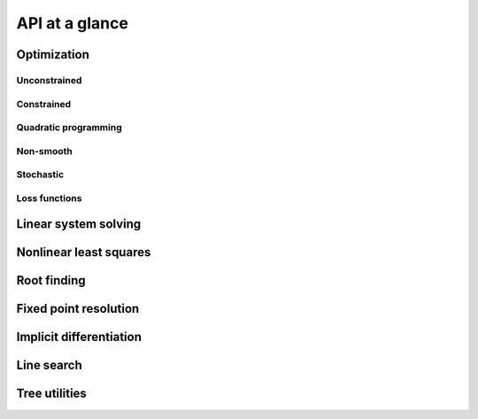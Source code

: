 API at a glance
===============

Optimization
------------

Unconstrained
~~~~~~~~~~~~~

.. autosummary::
  :toctree: _autosummary

    jaxopt.GradientDescent
    jaxopt.LBFGS
    jaxopt.ScipyMinimize
    jaxopt.NonlinearCG

Constrained
~~~~~~~~~~~

.. autosummary::
  :toctree: _autosummary

    jaxopt.ProjectedGradient
    jaxopt.MirrorDescent
    jaxopt.ScipyBoundedMinimize

Quadratic programming
~~~~~~~~~~~~~~~~~~~~~

.. autosummary::
  :toctree: _autosummary

    jaxopt.EqualityConstrainedQP
    jaxopt.CvxpyQP
    jaxopt.BoxOSQP
    jaxopt.OSQP

Non-smooth
~~~~~~~~~~

.. autosummary::
  :toctree: _autosummary

    jaxopt.ProximalGradient
    jaxopt.BlockCoordinateDescent

Stochastic
~~~~~~~~~~

.. autosummary::
  :toctree: _autosummary

    jaxopt.ArmijoSGD
    jaxopt.OptaxSolver
    jaxopt.PolyakSGD

Loss functions
~~~~~~~~~~~~~~

.. autosummary::
  :toctree: _autosummary

    jaxopt.loss.binary_logistic_loss
    jaxopt.loss.huber_loss
    jaxopt.loss.multiclass_logistic_loss
    jaxopt.loss.multiclass_sparsemax_loss

Linear system solving
---------------------

.. autosummary::
  :toctree: _autosummary

    jaxopt.linear_solve.solve_lu
    jaxopt.linear_solve.solve_cholesky
    jaxopt.linear_solve.solve_cg
    jaxopt.linear_solve.solve_normal_cg
    jaxopt.linear_solve.solve_gmres
    jaxopt.linear_solve.solve_bicgstab
    jaxopt.IterativeRefinement

Nonlinear least squares
-----------------------

.. autosummary::
  :toctree: _autosummary

    jaxopt.GaussNewton
    jaxopt.LevenbergMarquardt

Root finding
------------

.. autosummary::
  :toctree: _autosummary

    jaxopt.Bisection
    jaxopt.ScipyRootFinding

Fixed point resolution
----------------------

.. autosummary::
  :toctree: _autosummary

    jaxopt.FixedPointIteration
    jaxopt.AndersonAcceleration
    jaxopt.AndersonWrapper

Implicit differentiation
------------------------

.. autosummary::
  :toctree: _autosummary

    jaxopt.implicit_diff.custom_root
    jaxopt.implicit_diff.custom_fixed_point
    jaxopt.implicit_diff.root_jvp
    jaxopt.implicit_diff.root_vjp

Line search
-----------

.. autosummary::
  :toctree: _autosummary

    jaxopt.BacktrackingLineSearch

Tree utilities
--------------

.. autosummary::
  :toctree: _autosummary

    jaxopt.tree_util.tree_add
    jaxopt.tree_util.tree_sub
    jaxopt.tree_util.tree_mul
    jaxopt.tree_util.tree_div
    jaxopt.tree_util.tree_scalar_mul
    jaxopt.tree_util.tree_add_scalar_mul
    jaxopt.tree_util.tree_vdot
    jaxopt.tree_util.tree_sum
    jaxopt.tree_util.tree_l2_norm
    jaxopt.tree_util.tree_zeros_like
